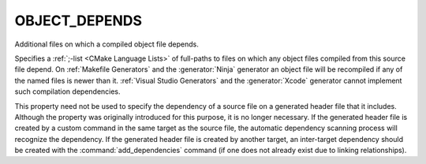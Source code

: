 OBJECT_DEPENDS
--------------

Additional files on which a compiled object file depends.

Specifies a :ref:`;-list <CMake Language Lists>` of full-paths to
files on which any object files compiled from this source file depend.
On :ref:`Makefile Generators` and the :generator:`Ninja` generator an
object file will be recompiled if any of the named files is newer than it.
:ref:`Visual Studio Generators` and the :generator:`Xcode` generator
cannot implement such compilation dependencies.

This property need not be used to specify the dependency of a source
file on a generated header file that it includes.  Although the
property was originally introduced for this purpose, it is no longer
necessary.  If the generated header file is created by a custom
command in the same target as the source file, the automatic
dependency scanning process will recognize the dependency.  If the
generated header file is created by another target, an inter-target
dependency should be created with the :command:`add_dependencies`
command (if one does not already exist due to linking relationships).
